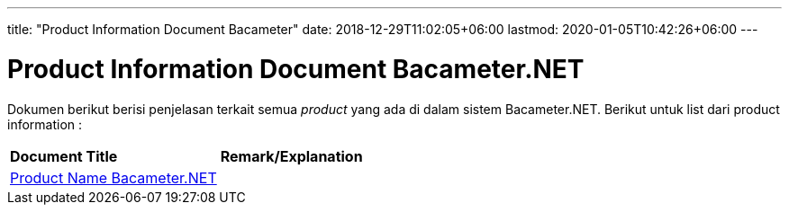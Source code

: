 ---
title: "Product Information Document Bacameter"
date: 2018-12-29T11:02:05+06:00
lastmod: 2020-01-05T10:42:26+06:00
---

= Product Information Document Bacameter.NET

Dokumen berikut berisi penjelasan terkait semua _product_ yang ada di dalam sistem Bacameter.NET. Berikut untuk list dari product information :

|===
|*Document Title* |*Remark/Explanation*
| <<product-information-bacameter/01-product-name-bacameter.adoc#, Product Name Bacameter.NET  >> |
|===

